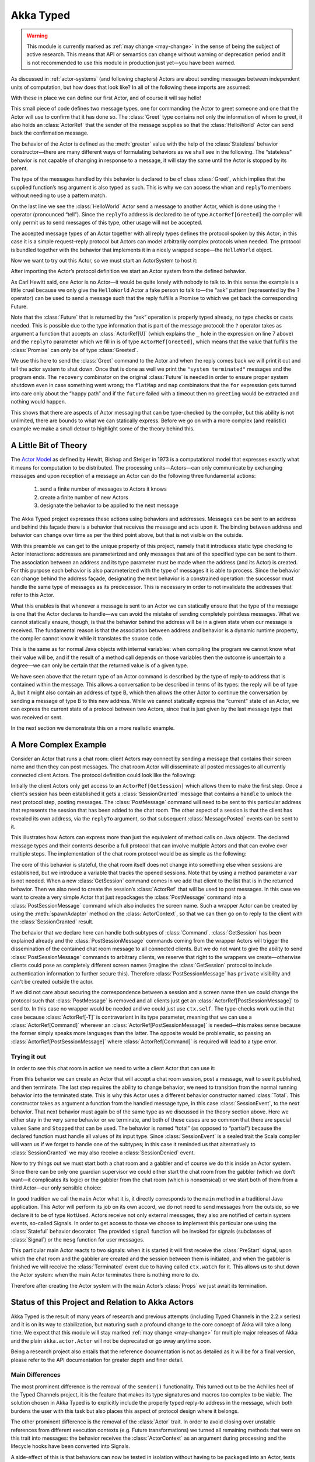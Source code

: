 .. _typed-scala:

##########
Akka Typed
##########

.. warning::

  This module is currently marked as :ref:`may change <may-change>` in the sense
  of being the subject of active research. This means that API or semantics can
  change without warning or deprecation period and it is not recommended to use
  this module in production just yet—you have been warned.

As discussed in :ref:`actor-systems` (and following chapters) Actors are about
sending messages between independent units of computation, but how does that
look like? In all of the following these imports are assumed:

.. includecode:: ../../../akka-typed-tests/src/test/scala/docs/akka/typed/IntroSpec.scala#imports

With these in place we can define our first Actor, and of course it will say
hello!

.. includecode:: ../../../akka-typed-tests/src/test/scala/docs/akka/typed/IntroSpec.scala#hello-world-actor

This small piece of code defines two message types, one for commanding the
Actor to greet someone and one that the Actor will use to confirm that it has
done so. The :class:`Greet` type contains not only the information of whom to
greet, it also holds an :class:`ActorRef` that the sender of the message
supplies so that the :class:`HelloWorld` Actor can send back the confirmation
message.

The behavior of the Actor is defined as the :meth:`greeter` value with the help
of the :class:`Stateless` behavior constructor—there are many different ways of
formulating behaviors as we shall see in the following. The “stateless” behavior
is not capable of changing in response to a message, it will stay the same
until the Actor is stopped by its parent.

The type of the messages handled by this behavior is declared to be of class
:class:`Greet`, which implies that the supplied function’s ``msg`` argument is
also typed as such. This is why we can access the ``whom`` and ``replyTo``
members without needing to use a pattern match.

On the last line we see the :class:`HelloWorld` Actor send a message to another
Actor, which is done using the ``!`` operator (pronounced “tell”). Since the
``replyTo`` address is declared to be of type ``ActorRef[Greeted]`` the
compiler will only permit us to send messages of this type, other usage will
not be accepted.

The accepted message types of an Actor together with all reply types defines
the protocol spoken by this Actor; in this case it is a simple request–reply
protocol but Actors can model arbitrarily complex protocols when needed. The
protocol is bundled together with the behavior that implements it in a nicely
wrapped scope—the ``HelloWorld`` object.

Now we want to try out this Actor, so we must start an ActorSystem to host it:

.. includecode:: ../../../akka-typed-tests/src/test/scala/docs/akka/typed/IntroSpec.scala#hello-world

After importing the Actor’s protocol definition we start an Actor system from
the defined behavior.

As Carl Hewitt said, one Actor is no Actor—it would be quite lonely with
nobody to talk to. In this sense the example is a little cruel because we only
give the ``HelloWorld`` Actor a fake person to talk to—the “ask” pattern
(represented by the ``?`` operator) can be used to send a message such that the
reply fulfills a Promise to which we get back the corresponding Future.

Note that the :class:`Future` that is returned by the “ask” operation is
properly typed already, no type checks or casts needed. This is possible due to
the type information that is part of the message protocol: the ``?`` operator
takes as argument a function that accepts an :class:`ActorRef[U]` (which
explains the ``_`` hole in the expression on line 7 above) and the ``replyTo``
parameter which we fill in is of type ``ActorRef[Greeted]``, which
means that the value that fulfills the :class:`Promise` can only be of type
:class:`Greeted`.

We use this here to send the :class:`Greet` command to the Actor and when the
reply comes back we will print it out and tell the actor system to shut down.
Once that is done as well we print the ``"system terminated"`` messages and the
program ends. The ``recovery`` combinator on the original :class:`Future` is
needed in order to ensure proper system shutdown even in case something went
wrong; the ``flatMap`` and ``map`` combinators that the ``for`` expression gets
turned into care only about the “happy path” and if the ``future`` failed with
a timeout then no ``greeting`` would be extracted and nothing would happen.

This shows that there are aspects of Actor messaging that can be type-checked
by the compiler, but this ability is not unlimited, there are bounds to what we
can statically express. Before we go on with a more complex (and realistic)
example we make a small detour to highlight some of the theory behind this.

A Little Bit of Theory
======================

The `Actor Model`_ as defined by Hewitt, Bishop and Steiger in 1973 is a
computational model that expresses exactly what it means for computation to be
distributed. The processing units—Actors—can only communicate by exchanging
messages and upon reception of a message an Actor can do the following three
fundamental actions:

.. _`Actor Model`: http://en.wikipedia.org/wiki/Actor_model

  1. send a finite number of messages to Actors it knows

  2. create a finite number of new Actors

  3. designate the behavior to be applied to the next message

The Akka Typed project expresses these actions using behaviors and addresses.
Messages can be sent to an address and behind this façade there is a behavior
that receives the message and acts upon it. The binding between address and
behavior can change over time as per the third point above, but that is not
visible on the outside.

With this preamble we can get to the unique property of this project, namely
that it introduces static type checking to Actor interactions: addresses are
parameterized and only messages that are of the specified type can be sent to
them. The association between an address and its type parameter must be made
when the address (and its Actor) is created. For this purpose each behavior is
also parameterized with the type of messages it is able to process. Since the
behavior can change behind the address façade, designating the next behavior is
a constrained operation: the successor must handle the same type of messages as
its predecessor. This is necessary in order to not invalidate the addresses
that refer to this Actor.

What this enables is that whenever a message is sent to an Actor we can
statically ensure that the type of the message is one that the Actor declares
to handle—we can avoid the mistake of sending completely pointless messages.
What we cannot statically ensure, though, is that the behavior behind the
address will be in a given state when our message is received. The fundamental
reason is that the association between address and behavior is a dynamic
runtime property, the compiler cannot know it while it translates the source
code.

This is the same as for normal Java objects with internal variables: when
compiling the program we cannot know what their value will be, and if the
result of a method call depends on those variables then the outcome is
uncertain to a degree—we can only be certain that the returned value is of a
given type.

We have seen above that the return type of an Actor command is described by the
type of reply-to address that is contained within the message. This allows a
conversation to be described in terms of its types: the reply will be of type
A, but it might also contain an address of type B, which then allows the other
Actor to continue the conversation by sending a message of type B to this new
address. While we cannot statically express the “current” state of an Actor, we
can express the current state of a protocol between two Actors, since that is
just given by the last message type that was received or sent.

In the next section we demonstrate this on a more realistic example.

A More Complex Example
======================

Consider an Actor that runs a chat room: client Actors may connect by sending
a message that contains their screen name and then they can post messages. The
chat room Actor will disseminate all posted messages to all currently connected
client Actors. The protocol definition could look like the following:

.. includecode:: ../../../akka-typed-tests/src/test/scala/docs/akka/typed/IntroSpec.scala#chatroom-protocol

Initially the client Actors only get access to an ``ActorRef[GetSession]``
which allows them to make the first step. Once a client’s session has been
established it gets a :class:`SessionGranted` message that contains a ``handle`` to
unlock the next protocol step, posting messages. The :class:`PostMessage`
command will need to be sent to this particular address that represents the
session that has been added to the chat room. The other aspect of a session is
that the client has revealed its own address, via the ``replyTo`` argument, so that subsequent
:class:`MessagePosted` events can be sent to it.

This illustrates how Actors can express more than just the equivalent of method
calls on Java objects. The declared message types and their contents describe a
full protocol that can involve multiple Actors and that can evolve over
multiple steps. The implementation of the chat room protocol would be as simple
as the following:

.. includecode:: ../../../akka-typed-tests/src/test/scala/docs/akka/typed/IntroSpec.scala#chatroom-behavior

The core of this behavior is stateful, the chat room itself does not change
into something else when sessions are established, but we introduce a variable
that tracks the opened sessions. Note that by using a method parameter a ``var``
is not needed. When a new :class:`GetSession` command comes in we add that client to the 
list that is in the returned behavior. Then we also need to create the session’s
:class:`ActorRef` that will be used to post messages. In this case we want to
create a very simple Actor that just repackages the :class:`PostMessage`
command into a :class:`PostSessionMessage` command which also includes the
screen name. Such a wrapper Actor can be created by using the
:meth:`spawnAdapter` method on the :class:`ActorContext`, so that we can then
go on to reply to the client with the :class:`SessionGranted` result.

The behavior that we declare here can handle both subtypes of :class:`Command`.
:class:`GetSession` has been explained already and the
:class:`PostSessionMessage` commands coming from the wrapper Actors will
trigger the dissemination of the contained chat room message to all connected
clients. But we do not want to give the ability to send
:class:`PostSessionMessage` commands to arbitrary clients, we reserve that
right to the wrappers we create—otherwise clients could pose as completely
different screen names (imagine the :class:`GetSession` protocol to include
authentication information to further secure this). Therefore :class:`PostSessionMessage`
has ``private`` visibility and can't be created outside the actor.

If we did not care about securing the correspondence between a session and a
screen name then we could change the protocol such that :class:`PostMessage` is
removed and all clients just get an :class:`ActorRef[PostSessionMessage]` to
send to. In this case no wrapper would be needed and we could just use
``ctx.self``. The type-checks work out in that case because
:class:`ActorRef[-T]` is contravariant in its type parameter, meaning that we
can use a :class:`ActorRef[Command]` wherever an
:class:`ActorRef[PostSessionMessage]` is needed—this makes sense because the
former simply speaks more languages than the latter. The opposite would be
problematic, so passing an :class:`ActorRef[PostSessionMessage]` where
:class:`ActorRef[Command]` is required will lead to a type error.

Trying it out
-------------

In order to see this chat room in action we need to write a client Actor that can use it:

.. includecode:: ../../../akka-typed-tests/src/test/scala/docs/akka/typed/IntroSpec.scala#chatroom-gabbler

From this behavior we can create an Actor that will accept a chat room session,
post a message, wait to see it published, and then terminate. The last step
requires the ability to change behavior, we need to transition from the normal
running behavior into the terminated state. This is why this Actor uses a
different behavior constructor named :class:`Total`. This constructor takes as
argument a function from the handled message type, in this case
:class:`SessionEvent`, to the next behavior. That next behavior must again be
of the same type as we discussed in the theory section above. Here we either
stay in the very same behavior or we terminate, and both of these cases are so
common that there are special values ``Same`` and ``Stopped`` that can be used.
The behavior is named “total” (as opposed to “partial”) because the declared
function must handle all values of its input type. Since :class:`SessionEvent`
is a sealed trait the Scala compiler will warn us if we forget to handle one of
the subtypes; in this case it reminded us that alternatively to
:class:`SessionGranted` we may also receive a :class:`SessionDenied` event.

Now to try things out we must start both a chat room and a gabbler and of
course we do this inside an Actor system. Since there can be only one guardian
supervisor we could either start the chat room from the gabbler (which we don’t
want—it complicates its logic) or the gabbler from the chat room (which is
nonsensical) or we start both of them from a third Actor—our only sensible
choice:

.. includecode:: ../../../akka-typed-tests/src/test/scala/docs/akka/typed/IntroSpec.scala#chatroom-main

In good tradition we call the ``main`` Actor what it is, it directly
corresponds to the ``main`` method in a traditional Java application. This
Actor will perform its job on its own accord, we do not need to send messages
from the outside, so we declare it to be of type ``NotUsed``. Actors receive not
only external messages, they also are notified of certain system events,
so-called Signals. In order to get access to those we choose to implement this
particular one using the :class:`Stateful` behavior decorator. The
provided ``signal`` function will be invoked for signals (subclasses of :class:`Signal`)
or the ``mesg`` function for user messages.

This particular main Actor reacts to two signals: when it is started it will
first receive the :class:`PreStart` signal, upon which the chat room and the
gabbler are created and the session between them is initiated, and when the
gabbler is finished we will receive the :class:`Terminated` event due to having
called ``ctx.watch`` for it. This allows us to shut down the Actor system: when
the main Actor terminates there is nothing more to do.

Therefore after creating the Actor system with the ``main`` Actor’s
:class:`Props` we just await its termination.

Status of this Project and Relation to Akka Actors
==================================================

Akka Typed is the result of many years of research and previous attempts
(including Typed Channels in the 2.2.x series) and it is on its way to
stabilization, but maturing such a profound change to the core concept of Akka
will take a long time. We expect that this module will stay marked
:ref:`may change <may-change>` for multiple major releases of Akka and the
plain ``akka.actor.Actor`` will not be deprecated or go away anytime soon.

Being a research project also entails that the reference documentation is not
as detailed as it will be for a final version, please refer to the API
documentation for greater depth and finer detail.

Main Differences
----------------

The most prominent difference is the removal of the ``sender()`` functionality.
This turned out to be the Achilles heel of the Typed Channels project, it is
the feature that makes its type signatures and macros too complex to be viable.
The solution chosen in Akka Typed is to explicitly include the properly typed
reply-to address in the message, which both burdens the user with this task but
also places this aspect of protocol design where it belongs.

The other prominent difference is the removal of the :class:`Actor` trait. In
order to avoid closing over unstable references from different execution
contexts (e.g. Future transformations) we turned all remaining methods that
were on this trait into messages: the behavior receives the
:class:`ActorContext` as an argument during processing and the lifecycle hooks
have been converted into Signals.

A side-effect of this is that behaviors can now be tested in isolation without
having to be packaged into an Actor, tests can run fully synchronously without
having to worry about timeouts and spurious failures. Another side-effect is
that behaviors can nicely be composed and decorated, see the :class:`And`,
:class:`Or`, :class:`Widened`, :class:`ContextAware` combinators; nothing about
these is special or internal, new combinators can be written as external
libraries or tailor-made for each project.
